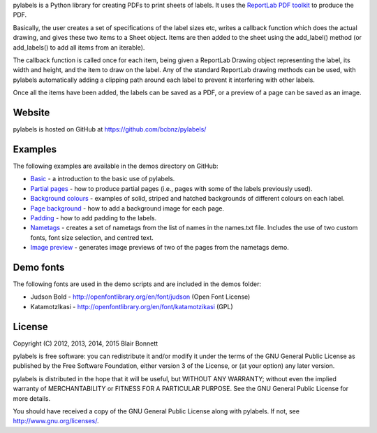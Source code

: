pylabels is a Python library for creating PDFs to print sheets of
labels. It uses the `ReportLab PDF
toolkit <http://www.reportlab.com/opensource/>`_ to produce
the PDF.

Basically, the user creates a set of specifications of the label sizes
etc, writes a callback function which does the actual drawing, and gives
these two items to a Sheet object. Items are then added to the sheet
using the add\_label() method (or add\_labels() to add all items from an
iterable).

The callback function is called once for each item, being given a
ReportLab Drawing object representing the label, its width and height,
and the item to draw on the label. Any of the standard ReportLab drawing
methods can be used, with pylabels automatically adding a clipping path
around each label to prevent it interfering with other labels.

Once all the items have been added, the labels can be saved as a PDF, or
a preview of a page can be saved as an image.

Website
-------

pylabels is hosted on GitHub at https://github.com/bcbnz/pylabels/

Examples
--------

The following examples are available in the demos directory on GitHub:

-  `Basic <https://github.com/bcbnz/pylabels/blob/1.2.1/demos/basic.py>`_ - a introduction to the basic use of
   pylabels.
-  `Partial pages <https://github.com/bcbnz/pylabels/blob/1.2.1/demos/partial_page.py>`_ - how to produce partial
   pages (i.e., pages with some of the labels previously used).
-  `Background colours <https://github.com/bcbnz/pylabels/blob/1.2.1/demos/background_colours.py>`_ - examples of solid,
   striped and hatched backgrounds of different colours on each label.
-  `Page background <https://github.com/bcbnz/pylabels/blob/1.2.1/demos/page_background.py>`_ - how to add a background
   image for each page.
-  `Padding <https://github.com/bcbnz/pylabels/blob/1.2.1/demos/padding.py>`_ - how to add padding to the labels.
-  `Nametags <https://github.com/bcbnz/pylabels/blob/1.2.1/demos/nametags.py>`_ - creates a set of nametags from the
   list of names in the names.txt file. Includes the use of two custom
   fonts, font size selection, and centred text.
-  `Image preview <https://github.com/bcbnz/pylabels/blob/1.2.1/demos/preview.py>`_ - generates image previews of
   two of the pages from the nametags demo.

Demo fonts
----------

The following fonts are used in the demo scripts and are included in the
demos folder:

-  Judson Bold - http://openfontlibrary.org/en/font/judson (Open Font
   License)
-  KatamotzIkasi - http://openfontlibrary.org/en/font/katamotzikasi
   (GPL)

License
-------

Copyright (C) 2012, 2013, 2014, 2015 Blair Bonnett

pylabels is free software: you can redistribute it and/or modify it
under the terms of the GNU General Public License as published by the
Free Software Foundation, either version 3 of the License, or (at your
option) any later version.

pylabels is distributed in the hope that it will be useful, but WITHOUT
ANY WARRANTY; without even the implied warranty of MERCHANTABILITY or
FITNESS FOR A PARTICULAR PURPOSE. See the GNU General Public License for
more details.

You should have received a copy of the GNU General Public License along
with pylabels. If not, see http://www.gnu.org/licenses/.


